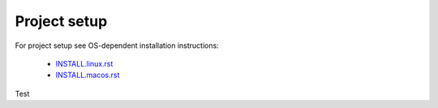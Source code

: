 Project setup
=============

For project setup see OS-dependent installation instructions:

    - `<INSTALL.linux.rst>`_
    - `<INSTALL.macos.rst>`_
    
    
Test
